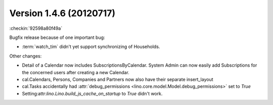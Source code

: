 Version 1.4.6 (20120717)
========================

:checkin:`92598a80f49a`

Bugfix release because of one important bug:

- :term:`watch_tim` didn't yet support synchronizing of Households.

Other changes:

- Detail of a Calendar now includes SubscriptionsByCalendar. 
  System Admin can now easily add Subscriptions for the concerned 
  users after creating a new Calendar.

- cal.Calendars, Persons, Companies and Partners now also 
  have their separate insert_layout

- cal.Tasks accidentally had 
  :attr:`debug_permissions <lino.core.model.Model.debug_permissions>` 
  set to `True`
  
- Setting:attr:`lino.Lino.build_js_cache_on_startup` to `True`
  didn't work.





